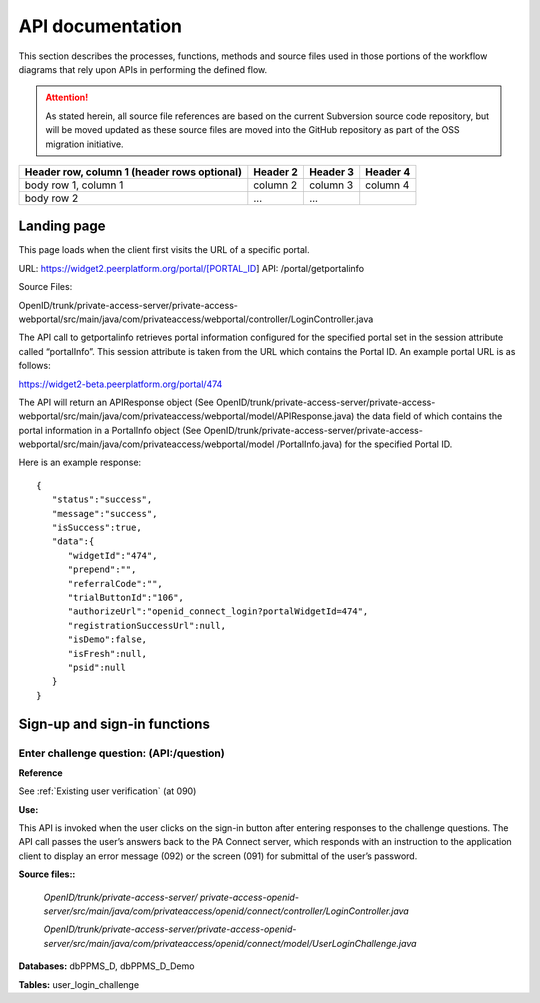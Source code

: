 .. _API documentation:

=================
API documentation 
=================

This section describes the processes, functions, methods and source files used in those portions of the workflow diagrams that rely upon APIs in performing the defined flow.  

.. Attention::  As stated herein, all source file references are based on the current Subversion source code repository, but will be moved updated as these source files are moved into the GitHub repository as part of the OSS migration initiative. 
 

+------------------------+------------+----------+----------+
| Header row, column 1   | Header 2   | Header 3 | Header 4 |
| (header rows optional) |            |          |          |
+========================+============+==========+==========+
| body row 1, column 1   | column 2   | column 3 | column 4 |
+------------------------+------------+----------+----------+
| body row 2             | ...        | ...      |          |
+------------------------+------------+----------+----------+


.. _Landing page:

Landing page
************

This page loads when the client first visits the URL of a specific portal.

URL: https://widget2.peerplatform.org/portal/[PORTAL_ID]
API: /portal/getportalinfo

Source Files: 

OpenID/trunk/private-access-server/private-access-webportal/src/main/java/com/privateaccess/webportal/controller/LoginController.java

The API call to getportalinfo retrieves portal information configured for the specified portal set in the session attribute called “portalInfo”.  This session attribute is taken from the URL which contains the Portal ID.  An example portal URL is as follows:

https://widget2-beta.peerplatform.org/portal/474

The API will return an APIResponse object (See OpenID/trunk/private-access-server/private-access-webportal/src/main/java/com/privateaccess/webportal/model/APIResponse.java) the data field of which contains the portal information in a PortalInfo object (See OpenID/trunk/private-access-server/private-access-webportal/src/main/java/com/privateaccess/webportal/model /PortalInfo.java)  for the specified Portal ID.

Here is an example response::

 {  
    "status":"success",
    "message":"success",
    "isSuccess":true,
    "data":{  
       "widgetId":"474",
       "prepend":"",
       "referralCode":"",
       "trialButtonId":"106",
       "authorizeUrl":"openid_connect_login?portalWidgetId=474",
       "registrationSuccessUrl":null,
       "isDemo":false,
       "isFresh":null,
       "psid":null
    }
 }


.. _Sign-up and sign-in APIs:

Sign-up and sign-in functions
*****************************

Enter challenge question:  (**API:/question**)
----------------------------------------------

**Reference**

See :ref:`Existing user verification` (at 090)

**Use:**

This API is invoked when the user clicks on the sign-in button after entering responses to the challenge questions.  The API call passes the user’s answers back to the PA Connect server, which responds with an instruction to the application client to display an error message (092) or the screen (091) for submittal of the user’s password.

**Source files::**

 *OpenID/trunk/private-access-server/ private-access-openid-server/src/main/java/com/privateaccess/openid/connect/controller/LoginController.java*

 *OpenID/trunk/private-access-server/private-access-openid-server/src/main/java/com/privateaccess/openid/connect/model/UserLoginChallenge.java*
 

**Databases:**  dbPPMS_D, dbPPMS_D_Demo

**Tables:** user_login_challenge

